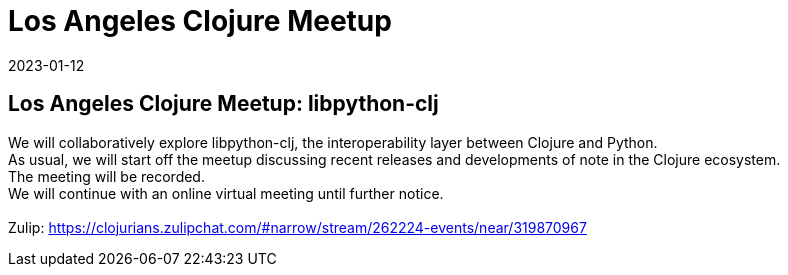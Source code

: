 = Los Angeles Clojure Meetup
2023-01-12
:jbake-type: event
:jbake-edition: 
:jbake-link: https://www.meetup.com/los-angeles-clojure-users-group/events/290773051/
:jbake-location: online
:jbake-start: 2023-01-12
:jbake-end: 2023-01-12

== Los Angeles Clojure Meetup: libpython-clj

We will collaboratively explore libpython-clj, the interoperability layer between Clojure and Python. +
As usual, we will start off the meetup discussing recent releases and developments of note in the Clojure ecosystem. +
The meeting will be recorded. +
We will continue with an online virtual meeting until further notice. +
 +
Zulip: https://clojurians.zulipchat.com/#narrow/stream/262224-events/near/319870967 +

